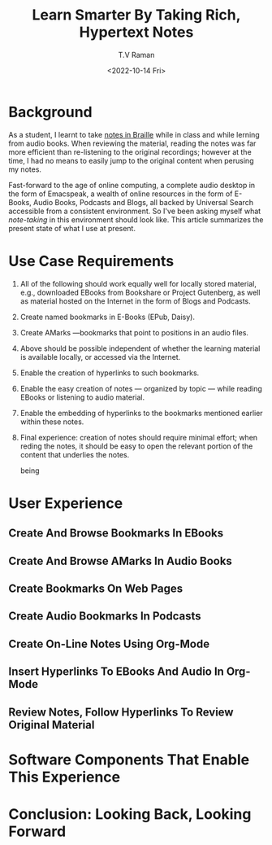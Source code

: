 * Background 

As a student, I learnt to take [[https://www.cs.cornell.edu/info/people/raman/phd-thesis/html/root-thesis.html][notes in Braille]] while in class and
while lerning from audio books.   When reviewing the material, reading
the notes was far more efficient than re-listening to the original
recordings; however at the time, I had no means to easily jump to the
original content when perusing my notes.

Fast-forward to the age of online computing, a complete audio desktop
in the form of Emacspeak, a wealth of online resources in the form of
E-Books, Audio Books, Podcasts and Blogs, all backed by Universal
Search accessible from a consistent environment. So I've been asking
myself what /note-taking/ in this environment should look like.  This
article summarizes the present state of what I use at present.

* Use Case Requirements 
  1. All of the following should work equally well for locally stored
     material, e.g., downloaded EBooks from Bookshare or Project
     Gutenberg, as well as material hosted on the Internet in the form of
     Blogs and Podcasts.
  2. Create named bookmarks in E-Books (EPub, Daisy).
  3. Create  AMarks —bookmarks  that point to positions in an audio files.
  4. Above should be possible independent of whether the learning
     material is available locally, or accessed via the Internet.
  5. Enable the creation of hyperlinks to such bookmarks.
  6. Enable the easy creation of notes — organized by topic — while
    reading EBooks  or listening to  audio material.
  7. Enable the embedding of hyperlinks to the bookmarks mentioned
     earlier within these notes.
  8. Final experience: creation of notes should require minimal
     effort; when reding the notes, it should be  easy to open the
     relevant portion of the content that underlies the notes.


     being 

* User Experience 

** Create And Browse Bookmarks In EBooks 

** Create And Browse AMarks In Audio Books 

** Create Bookmarks  On Web Pages 

**  Create Audio Bookmarks In Podcasts 

**  Create On-Line Notes Using Org-Mode

**  Insert Hyperlinks To EBooks And Audio In Org-Mode

**  Review Notes, Follow Hyperlinks To Review Original Material 

* Software Components That Enable This Experience 

* Conclusion: Looking Back, Looking Forward 



#+options: ':nil *:t -:t ::t <:t H:3 \n:nil ^:t arch:headline
#+options: author:t broken-links:nil c:nil creator:nil
#+options: d:(not "LOGBOOK") date:t e:t email:nil f:t inline:t num:t
#+options: p:nil pri:nil prop:nil stat:t tags:t tasks:t tex:t
#+options: timestamp:t title:t toc:nil todo:t |:t
#+title: Learn Smarter By Taking Rich, Hypertext Notes
#+date: <2022-10-14 Fri>
#+author: T.V Raman
#+email: raman@google.com
#+language: en
#+select_tags: export
#+exclude_tags: noexport
#+creator: Emacs 29.0.50 (Org mode 9.5.5)
#+cite_export:
